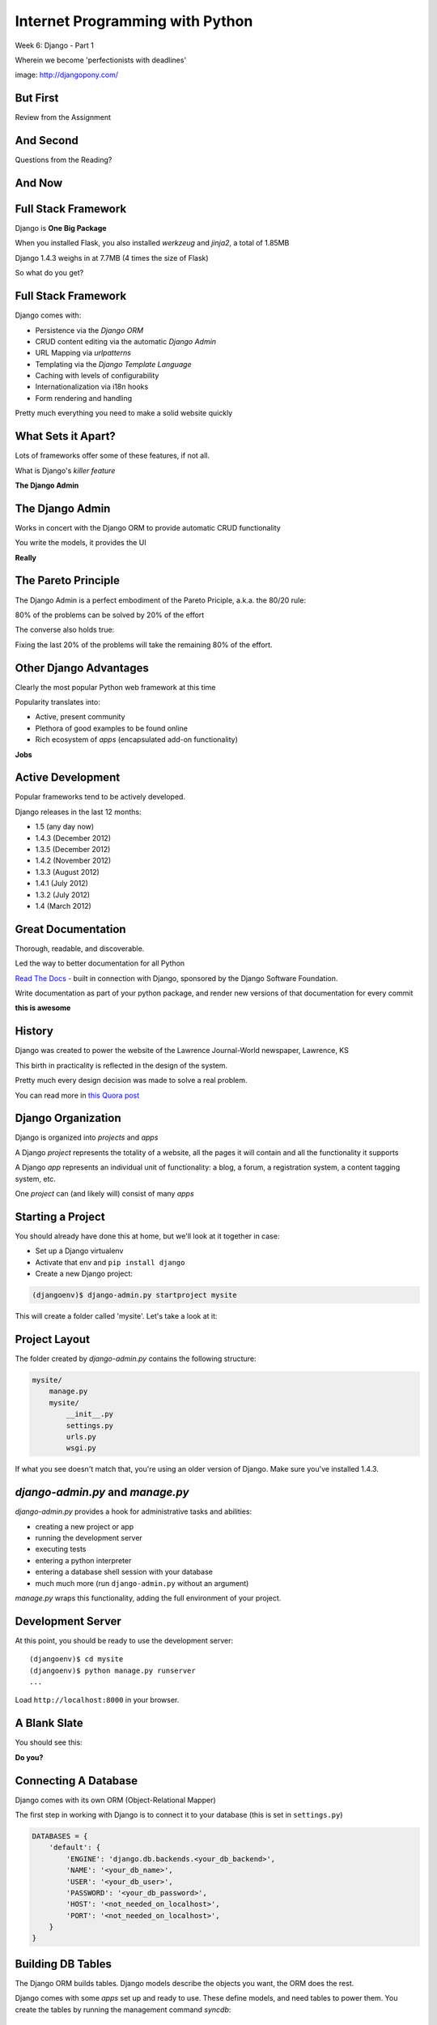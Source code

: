 Internet Programming with Python
================================

.. image:: img/django-pony.png
    :align: left
    :width: 50%

Week 6: Django - Part 1

.. class:: intro-blurb right

Wherein we become 'perfectionists with deadlines'

.. class:: image-credit

image: http://djangopony.com/

But First
---------

.. class:: big-centered

Review from the Assignment

And Second
----------

.. class:: big-centered

Questions from the Reading?

And Now
-------

.. image:: img/django_lead.png
    :align: center
    :width: 79%


Full Stack Framework
--------------------

Django is **One Big Package**

.. class:: incremental

When you installed Flask, you also installed *werkzeug* and *jinja2*, a total
of 1.85MB

.. class:: incremental

Django 1.4.3 weighs in at 7.7MB (4 times the size of Flask)

.. class:: incremental

So what do you get?

Full Stack Framework
--------------------

Django comes with:

.. class:: incremental

* Persistence via the *Django ORM*
* CRUD content editing via the automatic *Django Admin*
* URL Mapping via *urlpatterns*
* Templating via the *Django Template Language*
* Caching with levels of configurability
* Internationalization via i18n hooks
* Form rendering and handling

.. class:: incremental

Pretty much everything you need to make a solid website quickly

What Sets it Apart?
-------------------

Lots of frameworks offer some of these features, if not all.

.. class:: incremental

What is Django's *killer feature*

.. class:: incremental center

**The Django Admin**

The Django Admin
----------------

Works in concert with the Django ORM to provide automatic CRUD functionality

.. class:: incremental

You write the models, it provides the UI

.. class:: incremental center

**Really**

The Pareto Principle
--------------------

The Django Admin is a perfect embodiment of the Pareto Priciple, a.k.a. the
80/20 rule:

.. class:: incremental center

80% of the problems can be solved by 20% of the effort

.. class:: incremental

The converse also holds true:

.. class:: incremental center

Fixing the last 20% of the problems will take the remaining 80% of the effort.

Other Django Advantages
-----------------------

Clearly the most popular Python web framework at this time

.. class:: incremental

Popularity translates into:

.. class:: incremental

* Active, present community
* Plethora of good examples to be found online
* Rich ecosystem of *apps* (encapsulated add-on functionality)

.. class:: incremental center

**Jobs**

Active Development
------------------

Popular frameworks tend to be actively developed.

.. class:: incremental

Django releases in the last 12 months:

.. class:: incremental

* 1.5 (any day now)
* 1.4.3 (December 2012)
* 1.3.5 (December 2012)
* 1.4.2 (November 2012)
* 1.3.3 (August 2012)
* 1.4.1 (July 2012)
* 1.3.2 (July 2012)
* 1.4 (March 2012)

Great Documentation
-------------------

Thorough, readable, and discoverable.

.. class:: incremental

Led the way to better documentation for all Python

.. class:: incremental

`Read The Docs <https://readthedocs.org/>`_ - built in connection with
Django, sponsored by the Django Software Foundation.

.. class:: incremental

Write documentation as part of your python package, and render new versions of
that documentation for every commit

.. class:: incremental center

**this is awesome**

History
-------

Django was created to power the website of the Lawrence Journal-World
newspaper, Lawrence, KS

.. class:: incremental

This birth in practicality is reflected in the design of the system.

.. class:: incremental

Pretty much every design decision was made to solve a real problem.

.. class:: incremental

You can read more in `this Quora post
<http://www.quora.com/What-is-the-history-of-the-Django-web-framework>`_

Django Organization
-------------------

Django is organized into *projects* and *apps*

.. class:: incremental

A Django *project* represents the totality of a website, all the pages it 
will contain and all the functionality it supports

.. class:: incremental

A Django *app* represents an individual unit of functionality: a blog, a
forum, a registration system, a content tagging system, etc.

.. class:: incremental

One *project* can (and likely will) consist of many *apps*

Starting a Project
------------------

You should already have done this at home, but we'll look at it together in
case:

.. class:: incremental

* Set up a Django virtualenv
* Activate that env and ``pip install django``
* Create a new Django project:

.. code-block::
    :class: incremental

    (djangoenv)$ django-admin.py startproject mysite

.. class:: incremental

This will create a folder called 'mysite'.  Let's take a look at it:

Project Layout
--------------

The folder created by *django-admin.py* contains the following structure:

.. code-block::

    mysite/
        manage.py
        mysite/
            __init__.py
            settings.py
            urls.py
            wsgi.py

.. class:: incremental

If what you see doesn't match that, you're using an older version of Django.
Make sure you've installed 1.4.3.

*django-admin.py* and *manage.py*
---------------------------------

*django-admin.py* provides a hook for administrative tasks and abilities:

.. class:: incremental

* creating a new project or app
* running the development server
* executing tests
* entering a python interpreter
* entering a database shell session with your database
* much much more (run ``django-admin.py`` without an argument)

.. class:: incremental

*manage.py* wraps this functionality, adding the full environment of your
project.

Development Server
------------------

At this point, you should be ready to use the development server::

    (djangoenv)$ cd mysite
    (djangoenv)$ python manage.py runserver
    ...

.. class:: incremental

Load ``http://localhost:8000`` in your browser.

A Blank Slate
-------------

You should see this:

.. image:: img/django-start.png
    :align: center
    :width: 98%

.. class:: incremental center

**Do you?**

Connecting A Database
---------------------

Django comes with its own ORM (Object-Relational Mapper)

.. class:: incremental

The first step in working with Django is to connect it to your database (this
is set in ``settings.py``)

.. code-block:: python
    :class: small incremental

    DATABASES = {
        'default': {
            'ENGINE': 'django.db.backends.<your_db_backend>',
            'NAME': '<your_db_name>',
            'USER': '<your_db_user>',
            'PASSWORD': '<your_db_password>',
            'HOST': '<not_needed_on_localhost>',
            'PORT': '<not_needed_on_localhost>',
        }
    }

Building DB Tables
------------------

The Django ORM builds tables. Django models describe the objects you want, the
ORM does the rest.

.. class:: incremental

Django comes with some *apps* set up and ready to use. These define models,
and need tables to power them. You create the tables by running the management
command *syncdb*:

.. class:: incremental

::

    (djangoenv)$ python manage.py syncdb

.. class:: incremental

Add your first admin user when prompted (remember the password)

scraps
------

- manage.py startproject

- manage.py startapp

connecting to a database

writing models

writing views

writing tests

what next?

